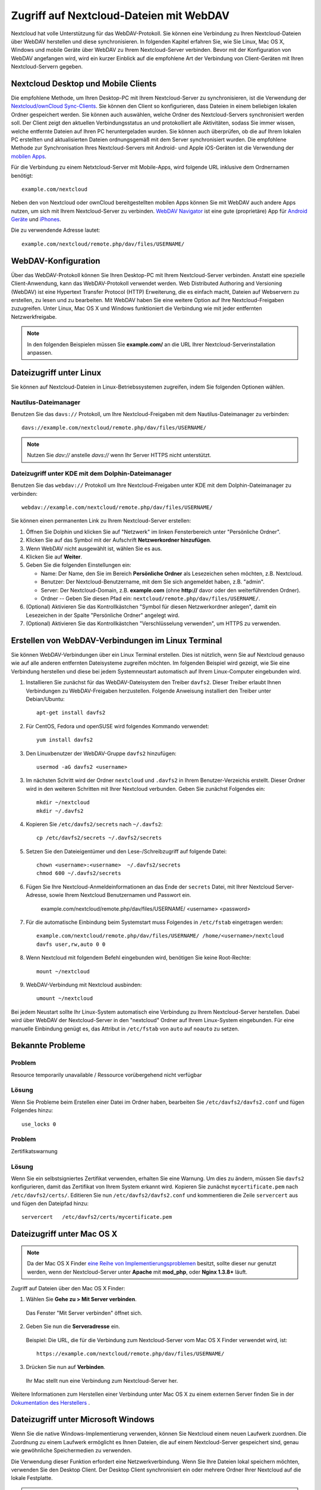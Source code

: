 ========================================
Zugriff auf Nextcloud-Dateien mit WebDAV
========================================

Nextcloud hat volle Unterstützung für das WebDAV-Protokoll. Sie können eine
Verbindung zu Ihren Nextcloud-Dateien über WebDAV herstellen und diese
synchronisieren. In folgenden Kapitel erfahren Sie, wie Sie Linux, Mac OS X,
Windows und mobile Geräte über WebDAV zu Ihrem Nextcloud-Server verbinden.
Bevor mit der Konfiguration von WebDAV angefangen wird, wird ein kurzer Einblick
auf die empfohlene Art der Verbindung von Client-Geräten mit Ihren
Nextcloud-Servern gegeben.

Nextcloud Desktop und Mobile Clients
------------------------------------

Die empfohlene Methode, um Ihren Desktop-PC mit Ihrem Nextcloud-Server zu
synchronisieren, ist die Verwendung der `Nextcloud/ownCloud Sync-Clients
<https://nextcloud.com/install/#install-clients>`_. Sie können den Client so
konfigurieren, dass Dateien in einem beliebigen lokalen Ordner gespeichert
werden. Sie können auch auswählen, welche Ordner des Nextcloud-Servers
synchronisiert werden soll. Der Client zeigt den aktuellen Verbindungsstatus an
und protokolliert alle Aktivitäten, sodass Sie immer wissen, welche
entfernte Dateien auf Ihren PC heruntergeladen wurden. Sie können auch überprüfen,
ob die auf Ihrem lokalen PC erstellten und aktualisierten Dateien ordnungsgemäß
mit dem Server synchronisiert wurden. Die empfohlene Methode zur Synchronisation
Ihres Nextcloud-Servers mit Android- und Apple iOS-Geräten ist die Verwendung
der `mobilen Apps <https://nextcloud.com/install/>`_.

Für die Verbindung zu einem Netxtcloud-Server mit Mobile-Apps, wird folgende
URL inklusive dem Ordnernamen benötigt::

    example.com/nextcloud

Neben den von Nextcloud oder ownCloud bereitgestellten mobilen Apps
können Sie mit WebDAV auch andere Apps nutzen, um sich mit
Ihrem Nextcloud-Server zu verbinden. `WebDAV Navigator`_ ist eine gute
(proprietäre) App für `Android Geräte`_ und `iPhones`_.

Die zu verwendende Adresse lautet::

    example.com/nextcloud/remote.php/dav/files/USERNAME/

WebDAV-Konfiguration
--------------------

Über das WebDAV-Protokoll können Sie Ihren Desktop-PC mit Ihrem Nextcloud-Server
verbinden. Anstatt eine spezielle Client-Anwendung, kann das WebDAV-Protokoll
verwendet werden. Web Distributed Authoring and Versioning (WebDAV) ist eine
Hypertext Transfer Protocol (HTTP) Erweiterung, die es einfach macht, Dateien
auf Webservern zu erstellen, zu lesen und zu bearbeiten. Mit WebDAV haben Sie
eine weitere Option auf Ihre Nextcloud-Freigaben zuzugreifen. Unter Linux,
Mac OS X und Windows funktioniert die Verbindung wie mit jeder entfernten
Netzwerkfreigabe.

.. note:: In den folgenden Beispielen müssen Sie **example.com/** an die URL
   Ihrer Nextcloud-Serverinstallation anpassen.

Dateizugriff unter Linux
------------------------

Sie können auf Nextcloud-Dateien in Linux-Betriebssystemen zugreifen, indem
Sie folgenden Optionen wählen.

Nautilus-Dateimanager
^^^^^^^^^^^^^^^^^^^^^

Benutzen Sie das ``davs://`` Protokoll, um Ihre Nextcloud-Freigaben mit dem
Nautilus-Dateimanager zu verbinden::

  davs://example.com/nextcloud/remote.php/dav/files/USERNAME/

.. note:: Nutzen Sie `dav://` anstelle `davs://` wenn Ihr Server HTTPS nicht
   unterstützt.

.. image:: ../images/webdav_gnome3_nautilus.png
   :alt: WebDAV-Konfiguration mit dem Nautilus-Dateimanager

Dateizugriff unter KDE mit dem Dolphin-Dateimanager
^^^^^^^^^^^^^^^^^^^^^^^^^^^^^^^^^^^^^^^^^^^^^^^^^^^

Benutzen Sie das ``webdav://`` Protokoll um Ihre Nextcloud-Freigaben unter KDE
mit dem Dolphin-Dateimanager zu verbinden::

    webdav://example.com/nextcloud/remote.php/dav/files/USERNAME/

.. image:: ../images/webdav_dolphin.png
   :alt: WebDAV-Konfiguration mit dem Dolphin-Dateimanager

Sie können einen permanenten Link zu Ihrem Nextcloud-Server erstellen:

#. Öffnen Sie Dolphin und klicken Sie auf "Netzwerk" im linken Fensterbereich
   unter "Persönliche Ordner".
#. Klicken Sie auf das Symbol mit der Aufschrift **Netzwerkordner hinzufügen**.
#. Wenn WebDAV nicht ausgewählt ist, wählen Sie es aus.
#. Klicken Sie auf **Weiter**.
#. Geben Sie die folgenden Einstellungen ein:

   * Name: Der Name, den Sie im Bereich **Persönliche Ordner** als Lesezeichen
     sehen möchten, z.B. Nextcloud.
   * Benutzer: Der Nextcloud-Benutzername, mit dem Sie sich angemeldet haben,
     z.B. "admin".
   * Server: Der Nextcloud-Domain, z.B. **example.com** (ohne
     **http://** davor oder den weiterführenden Ordner).
   * Ordner -- Geben Sie diesen Pfad ein:
     ``nextcloud/remote.php/dav/files/USERNAME/``.
#. (Optional) Aktivieren Sie das Kontrollkästchen "Symbol für diesen
   Netzwerkordner anlegen", damit ein Lesezeichen in der Spalte "Persönliche
   Ordner" angelegt wird.
#. (Optional) Aktivieren Sie das Kontrollkästchen "Verschlüsselung verwenden",
   um HTTPS zu verwenden.

Erstellen von WebDAV-Verbindungen im Linux Terminal
---------------------------------------------------

Sie können WebDAV-Verbindungen über ein Linux Terminal erstellen. Dies ist
nützlich, wenn Sie auf Nextcloud genauso wie auf alle anderen entfernten
Dateisysteme zugreifen möchten. Im folgenden Beispiel wird gezeigt, wie Sie
eine Verbindung herstellen und diese bei jedem Systemneustart automatisch auf
Ihrem Linux-Computer eingebunden wird.

1. Installieren Sie zunächst für das WebDAV-Dateisystem den Treiber ``davfs2``.
   Dieser Treiber erlaubt Ihnen Verbindungen zu WebDAV-Freigaben herzustellen.
   Folgende Anweisung installiert den Treiber unter Debian/Ubuntu::

    apt-get install davfs2

2. Für CentOS, Fedora und openSUSE wird folgendes Kommando verwendet::

    yum install davfs2

3. Den Linuxbenutzer der WebDAV-Gruppe ``davfs2`` hinzufügen::

    usermod -aG davfs2 <username>

3. Im nächsten Schritt wird der Ordner ``nextcloud`` und ``.davfs2`` in
   Ihrem Benutzer-Verzeichis erstellt. Dieser Ordner wird in den weiteren
   Schritten mit Ihrer Nextcloud verbunden. Geben Sie zunächst Folgendes ein::

    mkdir ~/nextcloud
    mkdir ~/.davfs2

4. Kopieren Sie ``/etc/davfs2/secrets`` nach ``~/.davfs2``::

    cp /etc/davfs2/secrets ~/.davfs2/secrets

5. Setzen Sie den Dateieigentümer und den Lese-/Schreibzugriff auf folgende Datei::

    chown <username>:<username>  ~/.davfs2/secrets
    chmod 600 ~/.davfs2/secrets

6. Fügen Sie Ihre Nextcloud-Anmeldeinformationen an das Ende der ``secrets``
   Datei, mit Ihrer Nextcloud Server-Adresse, sowie Ihrem Nextcloud
   Benutzernamen und Passwort ein.

    example.com/nextcloud/remote.php/dav/files/USERNAME/ <username> <password>

7. Für die automatische Einbindung beim Systemstart muss Folgendes in
   ``/etc/fstab`` eingetragen werden::

    example.com/nextcloud/remote.php/dav/files/USERNAME/ /home/<username>/nextcloud
    davfs user,rw,auto 0 0

8. Wenn Nextcloud mit folgendem Befehl eingebunden wird, benötigen Sie keine
   Root-Rechte::

    mount ~/nextcloud

9. WebDAV-Verbindung mit Nextcloud ausbinden::

    umount ~/nextcloud

Bei jedem Neustart sollte Ihr Linux-System automatisch eine Verbindung zu Ihrem
Nextcloud-Server herstellen. Dabei wird über WebDAV der Nextcloud-Server in den
"nextcloud" Ordner auf Ihrem Linux-System eingebunden. Für eine manuelle
Einbindung genügt es, das Attribut in ``/etc/fstab`` von ``auto`` auf ``noauto``
zu setzen.

Bekannte Probleme
-----------------

Problem
^^^^^^^
Resource temporarily unavailable / Ressource vorübergehend nicht verfügbar

Lösung
^^^^^^
Wenn Sie Probleme beim Erstellen einer Datei im Ordner haben, bearbeiten
Sie ``/etc/davfs2/davfs2.conf`` und fügen Folgendes hinzu::

    use_locks 0

Problem
^^^^^^^
Zertifikatswarnung

Lösung
^^^^^^
Wenn Sie ein selbstsigniertes Zertifikat verwenden, erhalten Sie eine Warnung.
Um dies zu ändern, müssen Sie ``davfs2`` konfigurieren, damit das Zertifikat von
Ihrem System erkannt wird. Kopieren Sie zunächst ``mycertificate.pem`` nach
``/etc/davfs2/certs/``. Editieren Sie nun ``/etc/davfs2/davfs2.conf`` und
kommentieren die Zeile ``servercert`` aus und fügen den Dateipfad hinzu::

 servercert   /etc/davfs2/certs/mycertificate.pem

Dateizugriff unter Mac OS X
---------------------------

.. note:: Da der Mac OS X Finder `eine Reihe von Implementierungsproblemen
   <http://sabre.io/dav/clients/finder/>`_ besitzt, sollte dieser nur genutzt
   werden, wenn der Nextcloud-Server unter **Apache** mit **mod_php**, oder
   **Nginx 1.3.8+** läuft.

Zugriff auf Dateien über den Mac OS X Finder:

1. Wählen Sie **Gehe zu > Mit Server verbinden**.

  Das Fenster "Mit Server verbinden" öffnet sich.

2. Geben Sie nun die **Serveradresse** ein.

  .. image:: ../images/osx_webdav1.png
     :alt: Eingabe der Serveradresse im Mac OS X Finder

  Beispiel: Die URL, die für die Verbindung zum Nextcloud-Server vom Mac OS X
  Finder verwendet wird, ist::

    https://example.com/nextcloud/remote.php/dav/files/USERNAME/

  .. image:: ../images/osx_webdav2.png

3. Drücken Sie nun auf **Verbinden**.

  Ihr Mac stellt nun eine Verbindung zum Nextcloud-Server her.

Weitere Informationen zum Herstellen einer Verbindung unter Mac OS X zu einem
externen Server finden Sie in der `Dokumentation des Herstellers
<http://docs.info.apple.com/article.html?path=Mac/10.6/en/8160.html>`_ .

Dateizugriff unter Microsoft Windows
------------------------------------

Wenn Sie die native Windows-Implementierung verwenden, können Sie
Nextcloud einem neuen Laufwerk zuordnen. Die Zuordnung zu einem Laufwerk
ermöglicht es Ihnen Dateien, die auf einem Nextcloud-Server gespeichert sind,
genau wie gewöhnliche Speichermedien zu verwenden.

Die Verwendung dieser Funktion erfordert eine Netzwerkverbindung. Wenn Sie Ihre
Dateien lokal speichern möchten, verwenden Sie den Desktop Client. Der Desktop
Client synchronisiert ein oder mehrere Ordner Ihrer Nextcloud auf die
lokale Festplatte.

.. note:: Vor dem Verbinden des Laufwerks müssen Sie die Verwendung der
   Standardauthentifizierung in der Windows-Registry zulassen. Das Verfahren
   ist in KB841215_ dokumentiert und unterscheidet sich zwischen
   Windows XP/Server 2003 und Windows Vista/7. Bitte folgen Sie dem Knowledge
   Base Artikel, bevor Sie fortfahren und befolgen Sie die Anweisungen von
   Vista, wenn Sie Windows 7 nutzen.

.. _KB841215: http://support.microsoft.com/kb/841215

Zuordnen von Laufwerken mit der Kommandozeile
^^^^^^^^^^^^^^^^^^^^^^^^^^^^^^^^^^^^^^^^^^^^^

Das folgende Beispiel zeigt, wie Sie ein Laufwerk mithilfe der Kommandozeile
einbinden:

1. Öffnen Sie die Kommandozeile in Windows.
2. Um dem Computer ein "Z"-Laufwerk zuzuordnen, geben Sie die folgende Zeile in
   der Kommandozeile ein.::

    net use Z: https://<domain>/remote.php/dav/files/USERNAME/ /user:youruser
    yourpassword

  Der Platzhalter <domain> ist die URL zu Ihrem Nextcloud-Server.

Ein Beispiel: ``net use Z: https://example.com/nextcloud/remote.php/dav/files/USERNAME/
/user:youruser yourpassword``

  Der Computer ordnet die Dateien Ihres Nextcloud-Servers dem Laufwerkbuchstaben
  "Z" zu.

.. note:: Obwohl nicht empfohlen, können Sie auch den Nextcloud-Server mit HTTP
   einbinden – wodurch die Verbindung unverschlüsselt bleibt. Wenn Sie
   HTTP-Verbindungen auf Geräten verwenden möchten, benötigen Sie
   Sicherheitsvorkehrungen. Daher empfehlen wir dringend an öffentlichen
   Internetanbindungen, einen VPN-Tunnel zu verwenden.

Alternativ können Sie Folgendes in die Kommandozeile eingeben::

  net use Z: \\example.com@ssl\nextcloud\remote.php\dav /user:youruser
  yourpassword

Laufwerke mit dem Windows-Explorer einbinden
^^^^^^^^^^^^^^^^^^^^^^^^^^^^^^^^^^^^^^^^^^^^

So ordnen Sie ein Laufwerk mithilfe des Microsoft Windows-Explorer zu:

1. Öffnen Sie den Windows-Explorer und wechseln Sie im oberen Dateiregister
   zu **Computer**.
2. Klicken Sie auf **Netzlaufwerk verbinden**. Es öffnet sich nun ein Fenster.
3. Wählen Sie einen Laufwerkbuchstaben aus, dem Sie Nextcloud zuordnen möchten.
4. Geben Sie die Adresse Ihres Nextcloud-Server an, gefolgt von
   **/remote.php/dav/files/USERNAME/**.

  Zum Beispiel::

    https://example.com/nextcloud/remote.php/dav/files/USERNAME/

.. note:: Bei SSL-geschützten Servern überprüfen Sie die Option **Verbindung bei
   Anmeldung wiederherstellen**, um sicherzustellen, dass das Mapping nach
   Systemneustarts weiterhin besteht. Wenn Sie eine Verbindung zum
   Nextcloud-Server mit anderen Benutzerdaten herstellen möchten, aktivieren
   Sie die Option **Verbindung mit anderen Anmeldeinformationen herstellen**.

.. figure:: ../images/explorer_webdav.png
   :scale: 80%
   :alt: WebDAV mit Windows-Explorer einbinden

5. Klicken Sie nun auf ``Fertig stellen``.

  Der Windows-Explorer fügt nun Ihren Nextcloud-Server als Netzlaufwerk hinzu.

Dateizugriff mit Cyberduck
--------------------------

`Cyberduck <https://cyberduck.io/?l=de>`_ ist ein quelloffenes (S)FTP, WebDAV,
OpenStack Swift und Amazon S3 Dateibrowser, um Dateien zwischen Mac OS X und
Windows auszutauschen.

.. note:: Dieses Beispiel nutzt Cyberduck in Version 4.2.1.

Um Cyberduck zu nutzen ist Folgendes einzustellen:

1. Geben Sie einen Server ohne führende Protokollinformationen an. Zum Beispiel:

  ``example.com``

2. Geben Sie den entsprechenden Port an. Der von Ihnen gewählte Port hängt davon
   ab, ob Ihr Nextcloud-Server SSL unterstützt oder nicht. Cyberduck erfordert,
   dass Sie einen anderen Verbindungstyp wählen, wenn Sie SSL verwenden möchten.
   Zum Beispiel:

  80 (für WebDAV)

  443 (für WebDAV über HTTPS)

3. Verwenden Sie im Dropdown-Menü 'Erweiterte Optionen', um den Rest Ihrer
   WebDAV-URL in das Feld 'Pfad' einzufügen. Zum Beispiel:

  ``remote.php/dav/files/USERNAME/``

Jetzt ermöglicht Cyberduck den Dateizugriff auf Ihren Nextcloud-Server.

Zugang zu öffentlichen Freigaben über WebDAV
--------------------------------------------

Nextcloud bietet die Möglichkeit, auf öffentliche Freigaben über WebDAV
zuzugreifen.

Um geteilte Inhalte einzusehen, öffnen Sie::

  https://example.com/nextcloud/public.php/dav

verwenden Sie das Freigabe-Token als Benutzername und optional das
Freigabekennwort als Kennwort.

Bekannte Probleme
-----------------

Problem
^^^^^^^
Windows verbindet sich nicht über HTTPS.

Lösung 1
^^^^^^^^

Der Windows WebDAV-Client unterstützt möglicherweise nicht die
Server Name Indication (SNI) bei HTTPS-Verbindungen. Wenn Sie einen Fehler beim
Installieren einer mit SSL/TLS verschlüsselten Nextcloud-Instanz feststellen,
wenden Sie sich an Ihren Server-Provider, um eine dedizierte IP-Adresse für
Ihren Server zu erhalten.

Lösung 2
^^^^^^^^

Der Windows-WebDAV-Client unterstützt möglicherweise keine TLSv1.1 / TLSv1.2
Verbindungen. Wenn Sie in Ihrem Server ausschließlich TLSv1.1 und höher
verwenden, schlägt die Verbindung möglicherweise fehl. Weitere Informationen
finden Sie in der WinHTTP_ Dokumentation.

.. _WinHTTP: https://msdn.microsoft.com/en-us/library/windows/desktop/aa382925.aspx#WinHTTP_5.1_Features

Problem
^^^^^^^

Sie erhalten folgende Fehlermeldung: **Error 0x800700DF: The file size
exceeds the limit allowed and cannot be saved.**

Lösung
^^^^^^

Windows beschränkt die maximale Größe einer Datei, die von einer WebDAV-Freigabe
übertragen werden kann. Sie können den Wert **FileSizeLimitInBytes** in
**HKEY_LOCAL_MACHINE\\SYSTEM\\CurrentControlSet\\Services\\WebClient\\Parameters**
nach einem Klick auf **Modify** erhöhen.

Um den maximalen Wert auf 4GB zu erhöhen, wählen Sie **Decimal** und geben
folgenden Wert ein: **4294967295**. Um die Änderungen zu übernehmen, muss Windows
oder der Dienst **WebClient** neu gestart werden.

Problem
^^^^^^^

Der Zugriff auf Ihre Dateien aus Microsoft Office über WebDAV schlägt fehl.

Lösung
^^^^^^

Bekannte Probleme und deren Lösungen sind im Artikel KB2123563_ dokumentiert.

Problem
^^^^^^^

Nextcloud kann mit selbstsigniertem Zertifikat nicht als WebDAV-Laufwerk
in Windows eingebunden werden.

Lösung
^^^^^^

  #. Öffnen Sie die Nextcloud Web-Oberfläche über einen Web-Browser
  #. In der Statuszeile des Browsers wird ein Zertifikatsfehler angezeigt.
  #. Öffnen Sie das Zertifikat und wechseln auf der Registerkarte zu "Details".
     Kopieren oder exportieren Sie die Datei.
  #. Speichern Sie die Datei auf dem Desktop unter einem beliebigen Namen, z.B.
     ``myNextcloud.pem``.
  #. Drücken Sie die Windows-Taste und tippen **MMC** ein. Die Windows-Suche
     findet ein Programm namens "mmc.exe". Öffnen Sie die
     Microsoft-Management-Console.
  #. Gehen Sie nun auf "Datei" und dann auf "Snap-In hinzufügen/entfernen".
  #. Fügen Sie unter "verfügbare Snap-Ins" die Auswahl "Zertifikate" dem
     Konsolenstamm hinzu. Wählen Sie dazu "Eigenes Benutzerkonto" aus.
  #. Navigieren Sie auf der linken Seitenleiste über "Vertrauenswürdige
     Stammzertifizierungsstellen" zu "Zertifikate".
  #. Nach einem rechten Mausklick auf den Ordner Zertifikate, öffnet sich eine
     Auswahl. Klicken Sie über "Alle Aufgaben" auf "Importieren".
  #. Wählen Sie nun das zuvor gespeicherte Zertifikat von Ihrem Desktop aus.
  #. Nun wird der Punkt "Alle Zertifikate in folgendem Speicher speichern"
     gewählt und auf das Feld "Durchsuchen" gedrückt.
  #. In diesem Schritt wird zuerst auf "Physischen Speicher anzeigen" geklickt.
     Im oberen Feld wird zu "Vertrauenswürdige Stammzertifizierungsstellen"
     navigiert und "Lokaler Computer" ausgewählt. Mit einem Klick auf "Weiter"
     kann der Import "Fertig gestellt" werden.
  #. Nachdem die Liste aktualisiert wurde, sollte das Zertifikat in der Liste
     angezeigt werden.
  #. Öffnen Sie Ihren Browser und navigieren Sie zu den "Einstellungen" und
     bereinigen Sie die Browser Historie/Chronik.
  #. Wechseln Sie nun zu der Windows Systemeinstellung in "Internetoptionen".
     Im Reiter "Inhalt" drücken Sie auf "SSL-Status löschen".
  #. Abschließend öffnen Sie den Browser.

Problem
^^^^^^^

Der Upload mit dem Web-Client unter Windows 7 dauert länger als 30 Minuten,
oder Sie können nicht mehr als 50 MB herunterladen.

Lösung
^^^^^^

Bekannte Probleme und deren Lösungen sind im Artikel KB2668751_ dokumentiert.


Dateizugriff mit cURL
---------------------

Da WebDAV eine Erweiterung von HTTP cURL ist, können Scriptdateien verwendet
werden.

Erstellen Sie einen Ordner mit dem aktuellen Datum als Namen:

.. code-block:: bash

	$ curl -u user:pass -X MKCOL "https://example.com/nextcloud/remote.php/dav/files/USERNAME/$(date '+%d-%b-%Y')"

Laden Sie eine Datei ``error.log`` in einen Ordner hoch:

.. code-block:: bash

	$ curl -u user:pass -T error.log "https://example.com/nextcloud/remote.php/dav/files/USERNAME/$(date '+%d-%b-%Y')/error.log"

Verschieben Sie eine Datei:

.. code-block:: bash

	$ curl -u user:pass -X MOVE --header 'Destination: https://example.com/nextcloud/remote.php/dav/files/USERNAME/target.jpg' https://example.com/nextcloud/remote.php/dav/files/USERNAME/source.jpg

Erhalten Sie die Eigenschaften von Dateien im Stammordner:

.. code-block:: bash

	$ curl -X PROPFIND -H "Depth: 1" -u user:pass https://example.com/nextcloud/remote.php/dav/files/USERNAME/ | xml_pp
	<?xml version="1.0" encoding="utf-8"?>
    <d:multistatus xmlns:d="DAV:" xmlns:oc="http://nextcloud.org/ns" xmlns:s="http://sabredav.org/ns">
      <d:response>
        <d:href>/nextcloud/remote.php/dav/files/USERNAME/</d:href>
        <d:propstat>
          <d:prop>
            <d:getlastmodified>Tue, 13 Oct 2015 17:07:45 GMT</d:getlastmodified>
            <d:resourcetype>
              <d:collection/>
            </d:resourcetype>
            <d:quota-used-bytes>163</d:quota-used-bytes>
            <d:quota-available-bytes>11802275840</d:quota-available-bytes>
            <d:getetag>"561d3a6139d05"</d:getetag>
          </d:prop>
          <d:status>HTTP/1.1 200 OK</d:status>
        </d:propstat>
      </d:response>
      <d:response>
        <d:href>/nextcloud/remote.php/dav/files/USERNAME/welcome.txt</d:href>
        <d:propstat>
          <d:prop>
            <d:getlastmodified>Tue, 13 Oct 2015 17:07:35 GMT</d:getlastmodified>
            <d:getcontentlength>163</d:getcontentlength>
            <d:resourcetype/>
            <d:getetag>"47465fae667b2d0fee154f5e17d1f0f1"</d:getetag>
            <d:getcontenttype>text/plain</d:getcontenttype>
          </d:prop>
          <d:status>HTTP/1.1 200 OK</d:status>
        </d:propstat>
      </d:response>
    </d:multistatus>


.. _KB2668751: https://support.microsoft.com/kb/2668751
.. _KB2123563: https://support.microsoft.com/kb/2123563
.. _WebDAV Navigator: http://seanashton.net/webdav/
.. _Android Geräte: https://play.google.com/store/apps/details?id=com.schimera.webdavnavlite
.. _iPhones: https://itunes.apple.com/app/webdav-navigator/id382551345
.. _BlackBerry Geräte: http://appworld.blackberry.com/webstore/content/46816
